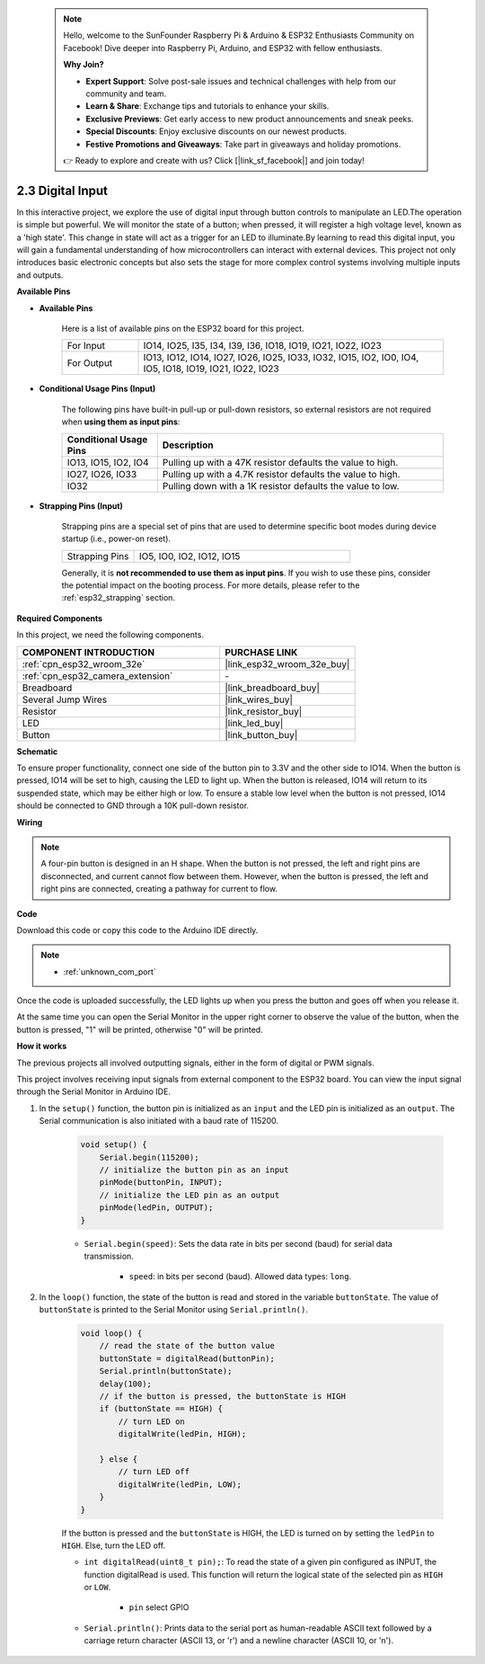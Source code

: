  .. note::

    Hello, welcome to the SunFounder Raspberry Pi & Arduino & ESP32 Enthusiasts Community on Facebook! Dive deeper into Raspberry Pi, Arduino, and ESP32 with fellow enthusiasts.

    **Why Join?**

    - **Expert Support**: Solve post-sale issues and technical challenges with help from our community and team.
    - **Learn & Share**: Exchange tips and tutorials to enhance your skills.
    - **Exclusive Previews**: Get early access to new product announcements and sneak peeks.
    - **Special Discounts**: Enjoy exclusive discounts on our newest products.
    - **Festive Promotions and Giveaways**: Take part in giveaways and holiday promotions.

    👉 Ready to explore and create with us? Click [|link_sf_facebook|] and join today!

.. _ar_button:

2.3 Digital Input
=========================

In this interactive project, we explore the use of digital input through button controls to manipulate an LED.The operation is simple but powerful. We will monitor the state of a button; when pressed, it will register a high voltage level, known as a 'high state'. This change in state will act as a trigger for an LED to illuminate.By learning to read this digital input, you will gain a fundamental understanding of how microcontrollers can interact with external devices. This project not only introduces basic electronic concepts but also sets the stage for more complex control systems involving multiple inputs and outputs.

**Available Pins**

* **Available Pins**

    Here is a list of available pins on the ESP32 board for this project.

    .. list-table::
        :widths: 5 20

        *   - For Input
            - IO14, IO25, I35, I34, I39, I36, IO18, IO19, IO21, IO22, IO23
        *   - For Output
            - IO13, IO12, IO14, IO27, IO26, IO25, IO33, IO32, IO15, IO2, IO0, IO4, IO5, IO18, IO19, IO21, IO22, IO23
    
* **Conditional Usage Pins (Input)**

    The following pins have built-in pull-up or pull-down resistors, so external resistors are not required when **using them as input pins**:


    .. list-table::
        :widths: 5 15
        :header-rows: 1

        *   - Conditional Usage Pins
            - Description
        *   - IO13, IO15, IO2, IO4
            - Pulling up with a 47K resistor defaults the value to high.
        *   - IO27, IO26, IO33
            - Pulling up with a 4.7K resistor defaults the value to high.
        *   - IO32
            - Pulling down with a 1K resistor defaults the value to low.

* **Strapping Pins (Input)**

    Strapping pins are a special set of pins that are used to determine specific boot modes during device startup 
    (i.e., power-on reset).
     
    .. list-table::
        :widths: 5 15

        *   - Strapping Pins
            - IO5, IO0, IO2, IO12, IO15 
    
    Generally, it is **not recommended to use them as input pins**. If you wish to use these pins, consider the potential impact on the booting process. For more details, please refer to the :ref:`esp32_strapping` section.


**Required Components**

In this project, we need the following components. 



.. list-table::
    :widths: 30 20
    :header-rows: 1

    *   - COMPONENT INTRODUCTION
        - PURCHASE LINK

    *   - :ref:`cpn_esp32_wroom_32e`
        - |link_esp32_wroom_32e_buy|
    *   - :ref:`cpn_esp32_camera_extension`
        - \-
    *   - Breadboard
        - |link_breadboard_buy|
    *   - Several Jump Wires
        - |link_wires_buy|
    *   - Resistor
        - |link_resistor_buy|
    *   - LED
        - |link_led_buy|
    *   - Button
        - |link_button_buy|


**Schematic**

.. image:: img/circuit_5.1_button.png

To ensure proper functionality, connect one side of the button pin to 3.3V and the other side to IO14. When the button is pressed, IO14 will be set to high, causing the LED to light up. When the button is released, IO14 will return to its suspended state, which may be either high or low. To ensure a stable low level when the button is not pressed, IO14 should be connected to GND through a 10K pull-down resistor.

**Wiring**

.. image:: img/5.1_button_bb.png

.. note::
    
    A four-pin button is designed in an H shape. When the button is not pressed, the left and right pins are disconnected, and current cannot flow between them. However, when the button is pressed, the left and right pins are connected, creating a pathway for current to flow.

**Code**

Download this code or copy this code to the Arduino IDE directly.
    
.. note::
    
    * :ref:`unknown_com_port`
 
.. raw:: html

    <iframe src=https://create.arduino.cc/editor/sunfounder01/702c5a70-78e7-4a8b-a0c7-10c0acebfc12/preview?embed style="height:510px;width:100%;margin:10px 0" frameborder=0></iframe>

Once the code is uploaded successfully, the LED lights up when you press the button and goes off when you release it.

At the same time you can open the Serial Monitor in the upper right corner to observe the value of the button, when the button is pressed, "1" will be printed, otherwise "0" will be printed.

.. image:: img/button_serial.png


**How it works**

The previous projects all involved outputting signals, either in the form of digital or PWM signals.

This project involves receiving input signals from external component to the ESP32 board. You can view the input signal through the Serial Monitor in Arduino IDE.


#. In the ``setup()`` function, the button pin is initialized as an ``input`` and the LED pin is initialized as an ``output``. The Serial communication is also initiated with a baud rate of 115200.

    .. code-block:: arduino

        void setup() {
            Serial.begin(115200);
            // initialize the button pin as an input
            pinMode(buttonPin, INPUT);
            // initialize the LED pin as an output
            pinMode(ledPin, OUTPUT);
        }
    
    * ``Serial.begin(speed)``: Sets the data rate in bits per second (baud) for serial data transmission.

        * ``speed``: in bits per second (baud). Allowed data types: ``long``.

#. In the ``loop()`` function, the state of the button is read and stored in the variable ``buttonState``. The value of ``buttonState`` is printed to the Serial Monitor using ``Serial.println()``.

    .. code-block:: arduino

        void loop() {
            // read the state of the button value
            buttonState = digitalRead(buttonPin);
            Serial.println(buttonState);
            delay(100);
            // if the button is pressed, the buttonState is HIGH
            if (buttonState == HIGH) {
                // turn LED on
                digitalWrite(ledPin, HIGH);

            } else {
                // turn LED off
                digitalWrite(ledPin, LOW);
            }
        }

    If the button is pressed and the ``buttonState`` is HIGH, the LED is turned on by setting the ``ledPin`` to ``HIGH``. Else, turn the LED off.

    * ``int digitalRead(uint8_t pin);``: To read the state of a given pin configured as INPUT, the function digitalRead is used. This function will return the logical state of the selected pin as ``HIGH`` or ``LOW``.

        * ``pin`` select GPIO

    * ``Serial.println()``: Prints data to the serial port as human-readable ASCII text followed by a carriage return character (ASCII 13, or '\r') and a newline character (ASCII 10, or '\n').









